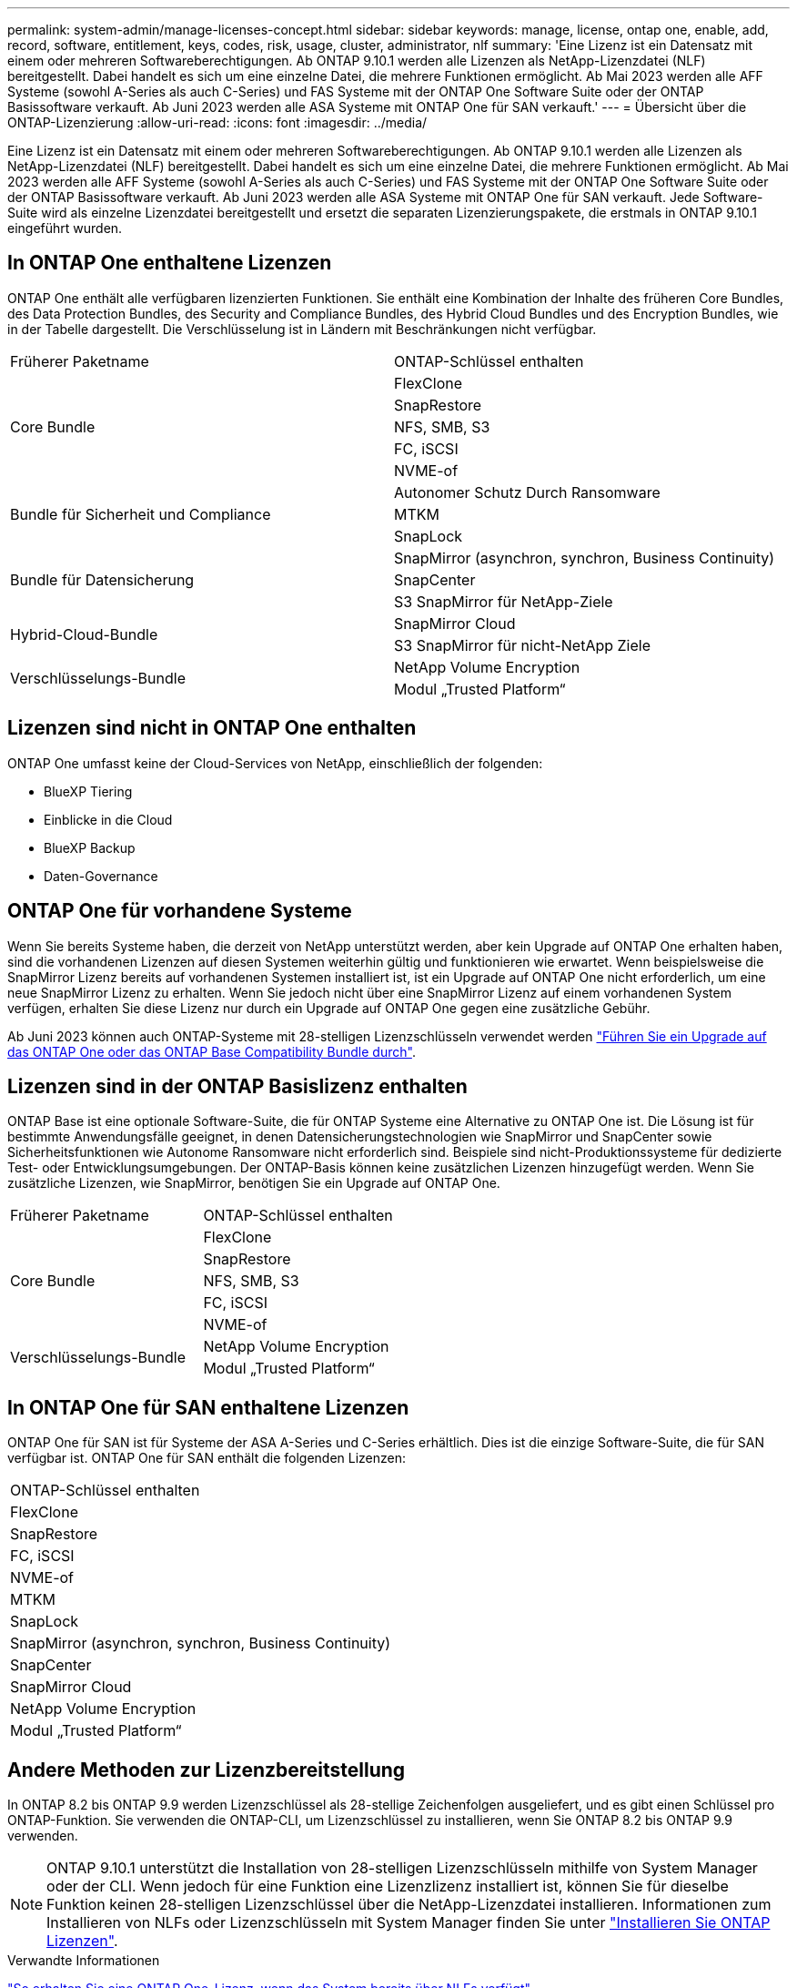 ---
permalink: system-admin/manage-licenses-concept.html 
sidebar: sidebar 
keywords: manage, license, ontap one, enable, add, record, software, entitlement, keys, codes, risk, usage, cluster, administrator, nlf 
summary: 'Eine Lizenz ist ein Datensatz mit einem oder mehreren Softwareberechtigungen. Ab ONTAP 9.10.1 werden alle Lizenzen als NetApp-Lizenzdatei (NLF) bereitgestellt. Dabei handelt es sich um eine einzelne Datei, die mehrere Funktionen ermöglicht.  Ab Mai 2023 werden alle AFF Systeme (sowohl A-Series als auch C-Series) und FAS Systeme mit der ONTAP One Software Suite oder der ONTAP Basissoftware verkauft. Ab Juni 2023 werden alle ASA Systeme mit ONTAP One für SAN verkauft.' 
---
= Übersicht über die ONTAP-Lizenzierung
:allow-uri-read: 
:icons: font
:imagesdir: ../media/


[role="lead"]
Eine Lizenz ist ein Datensatz mit einem oder mehreren Softwareberechtigungen. Ab ONTAP 9.10.1 werden alle Lizenzen als NetApp-Lizenzdatei (NLF) bereitgestellt. Dabei handelt es sich um eine einzelne Datei, die mehrere Funktionen ermöglicht.  Ab Mai 2023 werden alle AFF Systeme (sowohl A-Series als auch C-Series) und FAS Systeme mit der ONTAP One Software Suite oder der ONTAP Basissoftware verkauft. Ab Juni 2023 werden alle ASA Systeme mit ONTAP One für SAN verkauft. Jede Software-Suite wird als einzelne Lizenzdatei bereitgestellt und ersetzt die separaten Lizenzierungspakete, die erstmals in ONTAP 9.10.1 eingeführt wurden.



== In ONTAP One enthaltene Lizenzen

ONTAP One enthält alle verfügbaren lizenzierten Funktionen. Sie enthält eine Kombination der Inhalte des früheren Core Bundles, des Data Protection Bundles, des Security and Compliance Bundles, des Hybrid Cloud Bundles und des Encryption Bundles, wie in der Tabelle dargestellt. Die Verschlüsselung ist in Ländern mit Beschränkungen nicht verfügbar.

|===


| Früherer Paketname | ONTAP-Schlüssel enthalten 


.5+| Core Bundle | FlexClone 


| SnapRestore 


| NFS, SMB, S3 


| FC, iSCSI 


| NVME-of 


.3+| Bundle für Sicherheit und Compliance | Autonomer Schutz Durch Ransomware 


| MTKM 


| SnapLock 


.3+| Bundle für Datensicherung | SnapMirror (asynchron, synchron, Business Continuity) 


| SnapCenter 


| S3 SnapMirror für NetApp-Ziele 


.2+| Hybrid-Cloud-Bundle | SnapMirror Cloud 


| S3 SnapMirror für nicht-NetApp Ziele 


.2+| Verschlüsselungs-Bundle | NetApp Volume Encryption 


| Modul „Trusted Platform“ 
|===


== Lizenzen sind nicht in ONTAP One enthalten

ONTAP One umfasst keine der Cloud-Services von NetApp, einschließlich der folgenden:

* BlueXP Tiering
* Einblicke in die Cloud
* BlueXP Backup
* Daten-Governance




== ONTAP One für vorhandene Systeme

Wenn Sie bereits Systeme haben, die derzeit von NetApp unterstützt werden, aber kein Upgrade auf ONTAP One erhalten haben, sind die vorhandenen Lizenzen auf diesen Systemen weiterhin gültig und funktionieren wie erwartet. Wenn beispielsweise die SnapMirror Lizenz bereits auf vorhandenen Systemen installiert ist, ist ein Upgrade auf ONTAP One nicht erforderlich, um eine neue SnapMirror Lizenz zu erhalten. Wenn Sie jedoch nicht über eine SnapMirror Lizenz auf einem vorhandenen System verfügen, erhalten Sie diese Lizenz nur durch ein Upgrade auf ONTAP One gegen eine zusätzliche Gebühr.

Ab Juni 2023 können auch ONTAP-Systeme mit 28-stelligen Lizenzschlüsseln verwendet werden link:https://kb.netapp.com/onprem/ontap/os/How_to_get_an_ONTAP_One_license_when_the_system_has_28_character_keys["Führen Sie ein Upgrade auf das ONTAP One oder das ONTAP Base Compatibility Bundle durch"].



== Lizenzen sind in der ONTAP Basislizenz enthalten

ONTAP Base ist eine optionale Software-Suite, die für ONTAP Systeme eine Alternative zu ONTAP One ist. Die Lösung ist für bestimmte Anwendungsfälle geeignet, in denen Datensicherungstechnologien wie SnapMirror und SnapCenter sowie Sicherheitsfunktionen wie Autonome Ransomware nicht erforderlich sind. Beispiele sind nicht-Produktionssysteme für dedizierte Test- oder Entwicklungsumgebungen. Der ONTAP-Basis können keine zusätzlichen Lizenzen hinzugefügt werden. Wenn Sie zusätzliche Lizenzen, wie SnapMirror, benötigen Sie ein Upgrade auf ONTAP One.

|===


| Früherer Paketname | ONTAP-Schlüssel enthalten 


.5+| Core Bundle | FlexClone 


| SnapRestore 


| NFS, SMB, S3 


| FC, iSCSI 


| NVME-of 


.2+| Verschlüsselungs-Bundle | NetApp Volume Encryption 


| Modul „Trusted Platform“ 
|===


== In ONTAP One für SAN enthaltene Lizenzen

ONTAP One für SAN ist für Systeme der ASA A-Series und C-Series erhältlich. Dies ist die einzige Software-Suite, die für SAN verfügbar ist. ONTAP One für SAN enthält die folgenden Lizenzen:

|===


| ONTAP-Schlüssel enthalten 


| FlexClone 


| SnapRestore 


| FC, iSCSI 


| NVME-of 


| MTKM 


| SnapLock 


| SnapMirror (asynchron, synchron, Business Continuity) 


| SnapCenter 


| SnapMirror Cloud 


| NetApp Volume Encryption 


| Modul „Trusted Platform“ 
|===


== Andere Methoden zur Lizenzbereitstellung

In ONTAP 8.2 bis ONTAP 9.9 werden Lizenzschlüssel als 28-stellige Zeichenfolgen ausgeliefert, und es gibt einen Schlüssel pro ONTAP-Funktion. Sie verwenden die ONTAP-CLI, um Lizenzschlüssel zu installieren, wenn Sie ONTAP 8.2 bis ONTAP 9.9 verwenden.

[NOTE]
====
ONTAP 9.10.1 unterstützt die Installation von 28-stelligen Lizenzschlüsseln mithilfe von System Manager oder der CLI. Wenn jedoch für eine Funktion eine Lizenzlizenz installiert ist, können Sie für dieselbe Funktion keinen 28-stelligen Lizenzschlüssel über die NetApp-Lizenzdatei installieren. Informationen zum Installieren von NLFs oder Lizenzschlüsseln mit System Manager finden Sie unter link:https://docs.netapp.com/us-en/ontap/system-admin/install-license-task.html["Installieren Sie ONTAP Lizenzen"].

====
.Verwandte Informationen
https://kb.netapp.com/onprem/ontap/os/How_to_get_an_ONTAP_One_license_when_the_system_has_NLFs_already["So erhalten Sie eine ONTAP One-Lizenz, wenn das System bereits über NLFs verfügt"]

https://kb.netapp.com/Advice_and_Troubleshooting/Data_Storage_Software/ONTAP_OS/How_to_verify_Data_ONTAP_Software_Entitlements_and_related_License_Keys_using_the_Support_Site["So überprüfen Sie die ONTAP-Softwareberechtigungen und zugehörigen Lizenzschlüssel mithilfe der Support-Website"^]

http://mysupport.netapp.com/licensing/ontapentitlementriskstatus["NetApp: Status des ONTAP-Berechtigungsrisikos"^]
